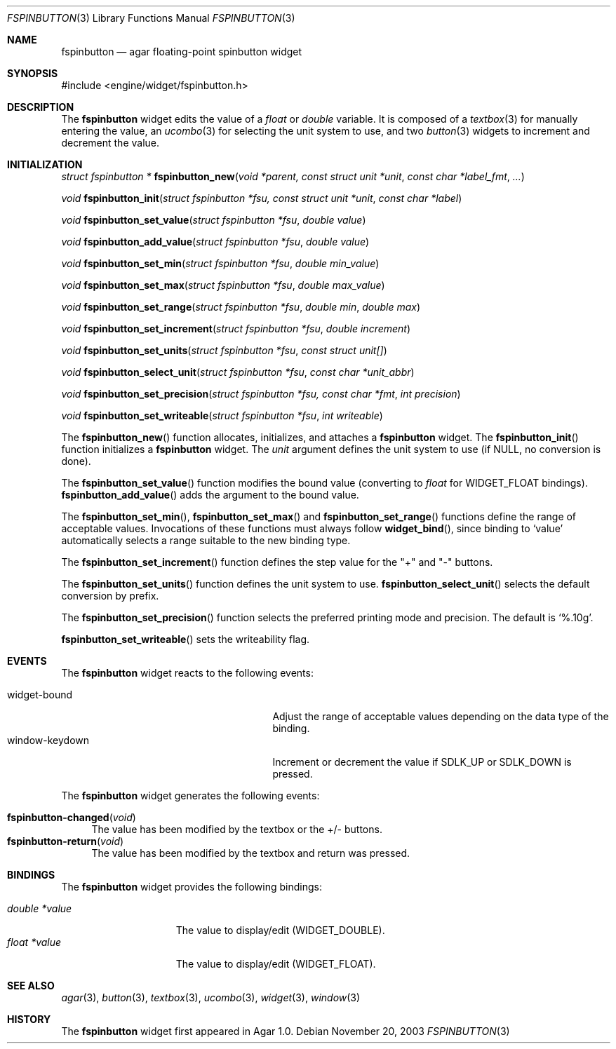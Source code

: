 .\"	$Csoft: fspinbutton.3,v 1.3 2004/03/24 06:23:25 vedge Exp $
.\"
.\" Copyright (c) 2003 CubeSoft Communications, Inc.
.\" <http://www.csoft.org>
.\" All rights reserved.
.\"
.\" Redistribution and use in source and binary forms, with or without
.\" modification, are permitted provided that the following conditions
.\" are met:
.\" 1. Redistributions of source code must retain the above copyright
.\"    notice, this list of conditions and the following disclaimer.
.\" 2. Redistributions in binary form must reproduce the above copyright
.\"    notice, this list of conditions and the following disclaimer in the
.\"    documentation and/or other materials provided with the distribution.
.\" 
.\" THIS SOFTWARE IS PROVIDED BY THE AUTHOR ``AS IS'' AND ANY EXPRESS OR
.\" IMPLIED WARRANTIES, INCLUDING, BUT NOT LIMITED TO, THE IMPLIED
.\" WARRANTIES OF MERCHANTABILITY AND FITNESS FOR A PARTICULAR PURPOSE
.\" ARE DISCLAIMED. IN NO EVENT SHALL THE AUTHOR BE LIABLE FOR ANY DIRECT,
.\" INDIRECT, INCIDENTAL, SPECIAL, EXEMPLARY, OR CONSEQUENTIAL DAMAGES
.\" (INCLUDING BUT NOT LIMITED TO, PROCUREMENT OF SUBSTITUTE GOODS OR
.\" SERVICES; LOSS OF USE, DATA, OR PROFITS; OR BUSINESS INTERRUPTION)
.\" HOWEVER CAUSED AND ON ANY THEORY OF LIABILITY, WHETHER IN CONTRACT,
.\" STRICT LIABILITY, OR TORT (INCLUDING NEGLIGENCE OR OTHERWISE) ARISING
.\" IN ANY WAY OUT OF THE USE OF THIS SOFTWARE EVEN IF ADVISED OF THE
.\" POSSIBILITY OF SUCH DAMAGE.
.\"
.Dd November 20, 2003
.Dt FSPINBUTTON 3
.Os
.ds vT Agar API Reference
.ds oS Agar 1.0
.Sh NAME
.Nm fspinbutton
.Nd agar floating-point spinbutton widget
.Sh SYNOPSIS
.Bd -literal
#include <engine/widget/fspinbutton.h>
.Ed
.Sh DESCRIPTION
The
.Nm
widget edits the value of a
.Ft float
or
.Ft double
variable.
It is composed of a
.Xr textbox 3
for manually entering the value,
an
.Xr ucombo 3
for selecting the unit system to use, and two
.Xr button 3
widgets to increment and decrement the value.
.Sh INITIALIZATION
.nr nS 1
.Ft "struct fspinbutton *"
.Fn fspinbutton_new "void *parent, const struct unit *unit" \
                    "const char *label_fmt" "..."
.Pp
.Ft void
.Fn fspinbutton_init "struct fspinbutton *fsu, const struct unit *unit" \
                     "const char *label"
.Pp
.Ft void
.Fn fspinbutton_set_value "struct fspinbutton *fsu" "double value"
.Pp
.Ft void
.Fn fspinbutton_add_value "struct fspinbutton *fsu" "double value"
.Pp
.Ft void
.Fn fspinbutton_set_min "struct fspinbutton *fsu" "double min_value"
.Pp
.Ft void
.Fn fspinbutton_set_max "struct fspinbutton *fsu" "double max_value"
.Pp
.Ft void
.Fn fspinbutton_set_range "struct fspinbutton *fsu" "double min" "double max"
.Pp
.Ft void
.Fn fspinbutton_set_increment "struct fspinbutton *fsu" "double increment"
.Pp
.Ft void
.Fn fspinbutton_set_units "struct fspinbutton *fsu" "const struct unit[]"
.Pp
.Ft void
.Fn fspinbutton_select_unit "struct fspinbutton *fsu" "const char *unit_abbr"
.Pp
.Ft void
.Fn fspinbutton_set_precision "struct fspinbutton *fsu, const char *fmt" \
                              "int precision"
.Pp
.Ft void
.Fn fspinbutton_set_writeable "struct fspinbutton *fsu" "int writeable"
.Pp
.nr nS 0
The
.Fn fspinbutton_new
function allocates, initializes, and attaches a
.Nm
widget.
The
.Fn fspinbutton_init
function initializes a
.Nm
widget.
The
.Fa unit
argument defines the unit system to use (if NULL, no conversion is done).
.Pp
The
.Fn fspinbutton_set_value
function modifies the bound value (converting to
.Ft float
for
.Dv WIDGET_FLOAT
bindings).
.Fn fspinbutton_add_value
adds the argument to the bound value.
.Pp
The
.Fn fspinbutton_set_min ,
.Fn fspinbutton_set_max
and
.Fn fspinbutton_set_range
functions define the range of acceptable values.
Invocations of these functions must always follow
.Fn widget_bind ,
since binding to
.Sq value
automatically selects a range suitable to the new binding type.
.Pp
The
.Fn fspinbutton_set_increment
function defines the step value for the "+" and "-" buttons.
.Pp
The
.Fn fspinbutton_set_units
function defines the unit system to use.
.Fn fspinbutton_select_unit
selects the default conversion by prefix.
.Pp
The
.Fn fspinbutton_set_precision
function selects the preferred printing mode and precision.
The default is
.Sq %.10g .
.Pp
.Fn fspinbutton_set_writeable
sets the writeability flag.
.Sh EVENTS
The
.Nm
widget reacts to the following events:
.Pp
.Bl -tag -compact -width 25n
.It widget-bound
Adjust the range of acceptable values depending on the data type of the binding.
.It window-keydown
Increment or decrement the value if
.Dv SDLK_UP
or
.Dv SDLK_DOWN
is pressed.
.El
.Pp
The
.Nm
widget generates the following events:
.Pp
.Bl -tag -compact -width 2n
.It Fn fspinbutton-changed "void"
The value has been modified by the textbox or the +/- buttons.
.It Fn fspinbutton-return "void"
The value has been modified by the textbox and return was pressed.
.El
.Sh BINDINGS
The
.Nm
widget provides the following bindings:
.Pp
.Bl -tag -compact -width "double *value"
.It Va double *value
The value to display/edit (WIDGET_DOUBLE).
.It Va float *value
The value to display/edit (WIDGET_FLOAT).
.El
.Sh SEE ALSO
.Xr agar 3 ,
.Xr button 3 ,
.Xr textbox 3 ,
.Xr ucombo 3 ,
.Xr widget 3 ,
.Xr window 3
.Sh HISTORY
The
.Nm
widget first appeared in Agar 1.0.

